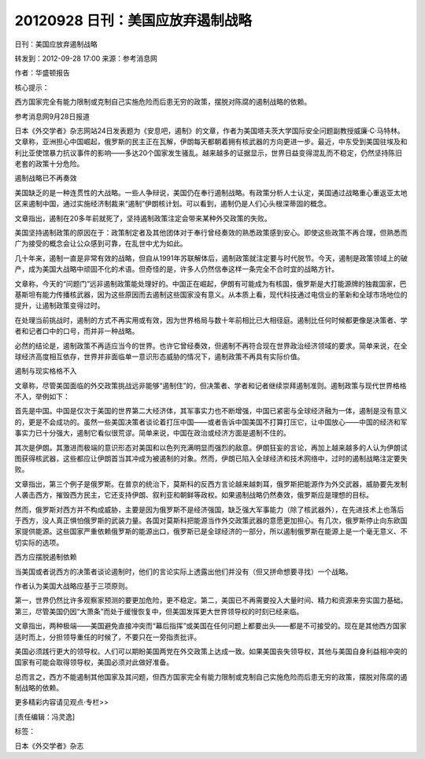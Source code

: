 20120928 日刊：美国应放弃遏制战略
=================================

日刊：美国应放弃遏制战略

转发到：2012-09-28 17:00 来源：参考消息网

作者：华盛顿报告

核心提示：

西方国家完全有能力限制或克制自己实施危险而后患无穷的政策，摆脱对陈腐的遏制战略的依赖。

参考消息网9月28日报道

日本《外交学者》杂志网站24日发表题为《安息吧，遏制》的文章，作者为美国塔夫茨大学国际安全问题副教授威廉·C·马特林。文章称，亚洲担心中国崛起，俄罗斯的民主正在瓦解，伊朗每天都朝着拥有核武器的方向更进一步。最近，中东受到美国驻埃及和利比亚使馆暴力抗议事件的影响——多达20个国家发生骚乱。越来越多的证据显示，世界日益变得混乱而不稳定，仍然坚持陈旧老套的政策十分危险。

遏制战略已不再奏效

美国缺乏的是一种连贯性的大战略。一些人争辩说，美国仍在奉行遏制战略。有政策分析人士认定，美国通过战略重心重返亚太地区来遏制中国，通过实施经济制裁来“遏制”伊朗核计划。可以看到，遏制仍是人们心头根深蒂固的概念。

文章指出，遏制在20多年前就死了，坚持遏制政策注定会带来某种外交政策的失败。

美国坚持遏制政策的原因在于：政策制定者及其他团体对于奉行曾经奏效的熟悉政策感到安心。即使这些政策不再合理，但熟悉而广为接受的概念会让公众感到可靠，在乱世中尤为如此。

几十年来，遏制一直是非常有效的战略，但自从1991年苏联解体后，遏制政策就注定要与时代脱节。今天，遏制是政策领域上的破产，成为美国大战略中顽固不化的术语。但奇怪的是，许多人仍然信奉这样一条完全不合时宜的战略方针。

文章称，今天的“问题门”远非遏制政策能处理好的。中国正在崛起，伊朗有可能成为有核国，俄罗斯是大打能源牌的独裁国家，巴基斯坦有能力传播核武器，因为这些原因而去遏制这些国家没有意义。从本质上看，现代科技通过电信业的革新和全球市场地位的提升，让遏制政策变得过时。

在处理当前挑战时，遏制的方式不再实用或有效，因为世界格局与数十年前相比已大相径庭。遏制比任何时候都更像是决策者、学者和记者口中的口号，而并非一种战略。

必然的结论是，遏制政策不再适应当今的世界。也许它曾经奏效，但遏制不再符合现在世界政治经济领域的要求。简单来说，在全球经济高度相互依存，世界并非面临单一意识形态威胁的情况下，遏制政策不再具有实际价值。

遏制与现实格格不入

文章称，尽管美国面临的外交政策挑战远非能够“遏制住”的，但决策者、学者和记者继续崇拜遏制准则。遏制政策与现代世界格格不入，举例如下：

首先是中国。中国是仅次于美国的世界第二大经济体，其军事实力也不断增强，中国已紧密与全球经济融为一体，遏制是没有意义的，更是不会成功的。虽然一些美国决策者谈论着打压中国——或者告诉中国美国不打算打压它，让中国放心——中国的经济和军事实力已十分强大，遏制它看似很荒谬。简单来说，中国在政治或经济方面是遏制不住的。

其次是伊朗。其激进而极端的意识形态对美国和以色列充满明显而强烈的敌意。伊朗狂妄的言论，再加上越来越多的人认为伊朗试图获得核武器，这些都应让伊朗首当其冲成为被遏制的对象。然而，伊朗已陷入全球经济和技术网络中，过时的遏制战略注定要失败。

文章指出，第三个例子是俄罗斯。在普京的统治下，莫斯科的反西方言论越来越刺耳，俄罗斯把能源作为外交武器，威胁要先发制人袭击西方，摧毁西方民主，它还支持伊朗、叙利亚和朝鲜等政权。如果遏制战略仍然奏效，俄罗斯应是理想的目标。

然而，俄罗斯对西方并不构成威胁，主要是因为俄罗斯不是经济强国，缺乏强大军事能力（除了核武器外），在先进技术上也落后于西方，没人真正惧怕俄罗斯的武装力量。各国对莫斯科把能源当作外交政策武器的意愿更加担心。有几次，俄罗斯停止向东欧国家提供能源。这些国家严重依赖俄罗斯的能源出口，俄罗斯已是全球经济的一部分，所以遏制俄罗斯在能源上是一个毫无意义、不切实际的选项。

西方应摆脱遏制依赖

当美国或者说西方的决策者谈论遏制时，他们的言论实际上透露出他们并没有（但又拼命想要寻找）一个战略。

作者认为美国大战略应基于三项原则。

第一，世界仍然比许多观察家预测的要更加危险，更不稳定。第二，美国已不再需要投入大量时间、精力和资源来夯实国力基础。第三，尽管美国仍因“大萧条”而处于缓慢恢复中，但美国发挥更大世界领导权的时刻已经来临。

文章指出，两种极端——美国避免直接冲突而“幕后指挥”或美国在任何问题上都要出头——都是不可接受的。现在是其他西方国家适时而上，分担领导重任的时候了，不要只在一旁指责批评。

美国必须践行更大的领导权。人们可以期盼美国两党在外交政策上达成一致。如果美国丧失领导权，其他与美国自身利益相冲突的国家有可能会取得领导权，美国必须对此做好准备。

总而言之，西方不能遏制其他国家及其问题，但西方国家完全有能力限制或克制自己实施危险而后患无穷的政策，摆脱对陈腐的遏制战略的依赖。

更多精彩内容请见观点·专栏>>

[责任编辑：冯灵逸]

标签：

日本《外交学者》杂志
